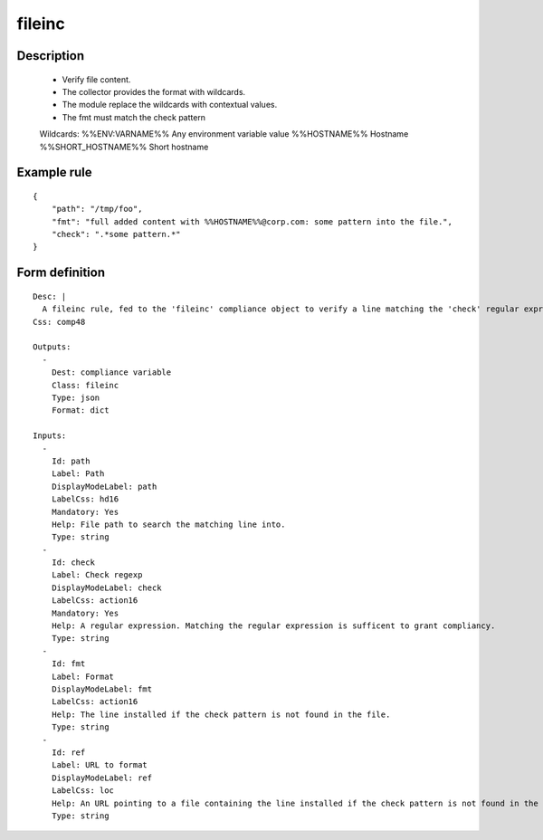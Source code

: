 fileinc
----


Description
===========

    * Verify file content.
    * The collector provides the format with wildcards.
    * The module replace the wildcards with contextual values.
    * The fmt must match the check pattern
    
    Wildcards:
    %%ENV:VARNAME%%		Any environment variable value
    %%HOSTNAME%%		Hostname
    %%SHORT_HOSTNAME%%	Short hostname
    
    

Example rule
============

::

    {
        "path": "/tmp/foo",
        "fmt": "full added content with %%HOSTNAME%%@corp.com: some pattern into the file.",
        "check": ".*some pattern.*"
    }

Form definition
===============

::

    
    Desc: |
      A fileinc rule, fed to the 'fileinc' compliance object to verify a line matching the 'check' regular expression is present in the specified file.
    Css: comp48
    
    Outputs:
      -
        Dest: compliance variable
        Class: fileinc
        Type: json
        Format: dict
    
    Inputs:
      -
        Id: path
        Label: Path
        DisplayModeLabel: path
        LabelCss: hd16
        Mandatory: Yes
        Help: File path to search the matching line into.
        Type: string
      -
        Id: check
        Label: Check regexp
        DisplayModeLabel: check
        LabelCss: action16
        Mandatory: Yes
        Help: A regular expression. Matching the regular expression is sufficent to grant compliancy.
        Type: string
      -
        Id: fmt
        Label: Format
        DisplayModeLabel: fmt
        LabelCss: action16
        Help: The line installed if the check pattern is not found in the file.
        Type: string
      -
        Id: ref
        Label: URL to format
        DisplayModeLabel: ref
        LabelCss: loc
        Help: An URL pointing to a file containing the line installed if the check pattern is not found in the file.
        Type: string
    
    
